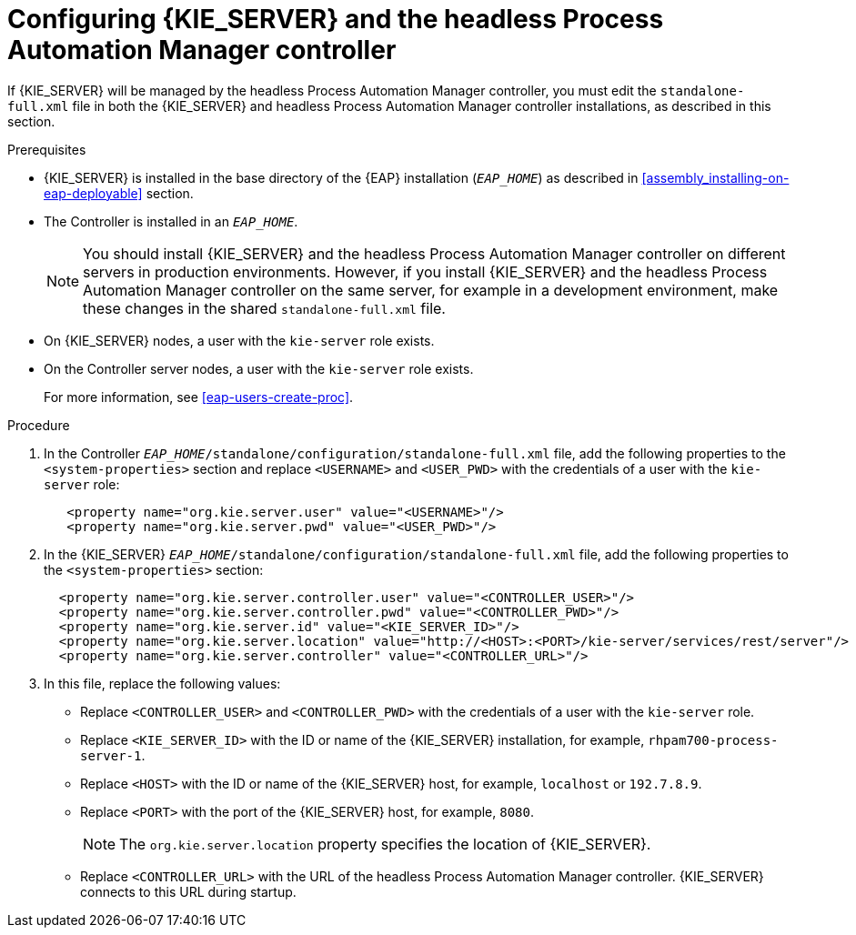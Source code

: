 [id='controller-eap-configure-proc']
= Configuring {KIE_SERVER} and the headless Process Automation Manager controller

If {KIE_SERVER} will be managed by the headless Process Automation Manager controller, you must edit the `standalone-full.xml` file in both the {KIE_SERVER} and headless Process Automation Manager controller installations, as described in this section.


.Prerequisites
* {KIE_SERVER} is installed in the base directory of the {EAP} installation (`__EAP_HOME__`) as described in <<assembly_installing-on-eap-deployable>> section.

* The Controller is installed in an  `__EAP_HOME__`.
+
[NOTE]
====
You should install {KIE_SERVER} and the headless Process Automation Manager controller on different servers in production environments. However, if you install {KIE_SERVER} and the headless Process Automation Manager controller on the same server, for example in a development environment, make these changes in the shared `standalone-full.xml` file. 
====
* On {KIE_SERVER} nodes, a user with the `kie-server` role exists.
* On the Controller server nodes, a user with the `kie-server` role exists.
+
For more information, see <<eap-users-create-proc>>.

.Procedure
. In the Controller  `__EAP_HOME__/standalone/configuration/standalone-full.xml` file, add the following properties to the `<system-properties>` section and replace `<USERNAME>` and `<USER_PWD>` with the credentials of a user with the `kie-server` role:
+
[source,xml]
----
   <property name="org.kie.server.user" value="<USERNAME>"/>
   <property name="org.kie.server.pwd" value="<USER_PWD>"/>
----
. In the {KIE_SERVER}  `__EAP_HOME__/standalone/configuration/standalone-full.xml` file, add the following properties to the `<system-properties>` section:
+
[source,xml]
----
  <property name="org.kie.server.controller.user" value="<CONTROLLER_USER>"/>
  <property name="org.kie.server.controller.pwd" value="<CONTROLLER_PWD>"/>
  <property name="org.kie.server.id" value="<KIE_SERVER_ID>"/>
  <property name="org.kie.server.location" value="http://<HOST>:<PORT>/kie-server/services/rest/server"/>
  <property name="org.kie.server.controller" value="<CONTROLLER_URL>"/>
----
. In this file, replace the following values:
* Replace `<CONTROLLER_USER>` and `<CONTROLLER_PWD>` with the credentials of a user with the `kie-server` role.
* Replace `<KIE_SERVER_ID>` with the ID or name of the {KIE_SERVER} installation, for example, `rhpam700-process-server-1`.
* Replace `<HOST>` with the ID or name of the {KIE_SERVER} host, for example, `localhost` or `192.7.8.9`.
* Replace `<PORT>` with the port of the {KIE_SERVER} host, for example, `8080`.
+ 
[NOTE]
====
The `org.kie.server.location` property specifies the location of {KIE_SERVER}.
====

* Replace `<CONTROLLER_URL>` with the URL of the headless Process Automation Manager controller. {KIE_SERVER} connects to this URL during startup.







